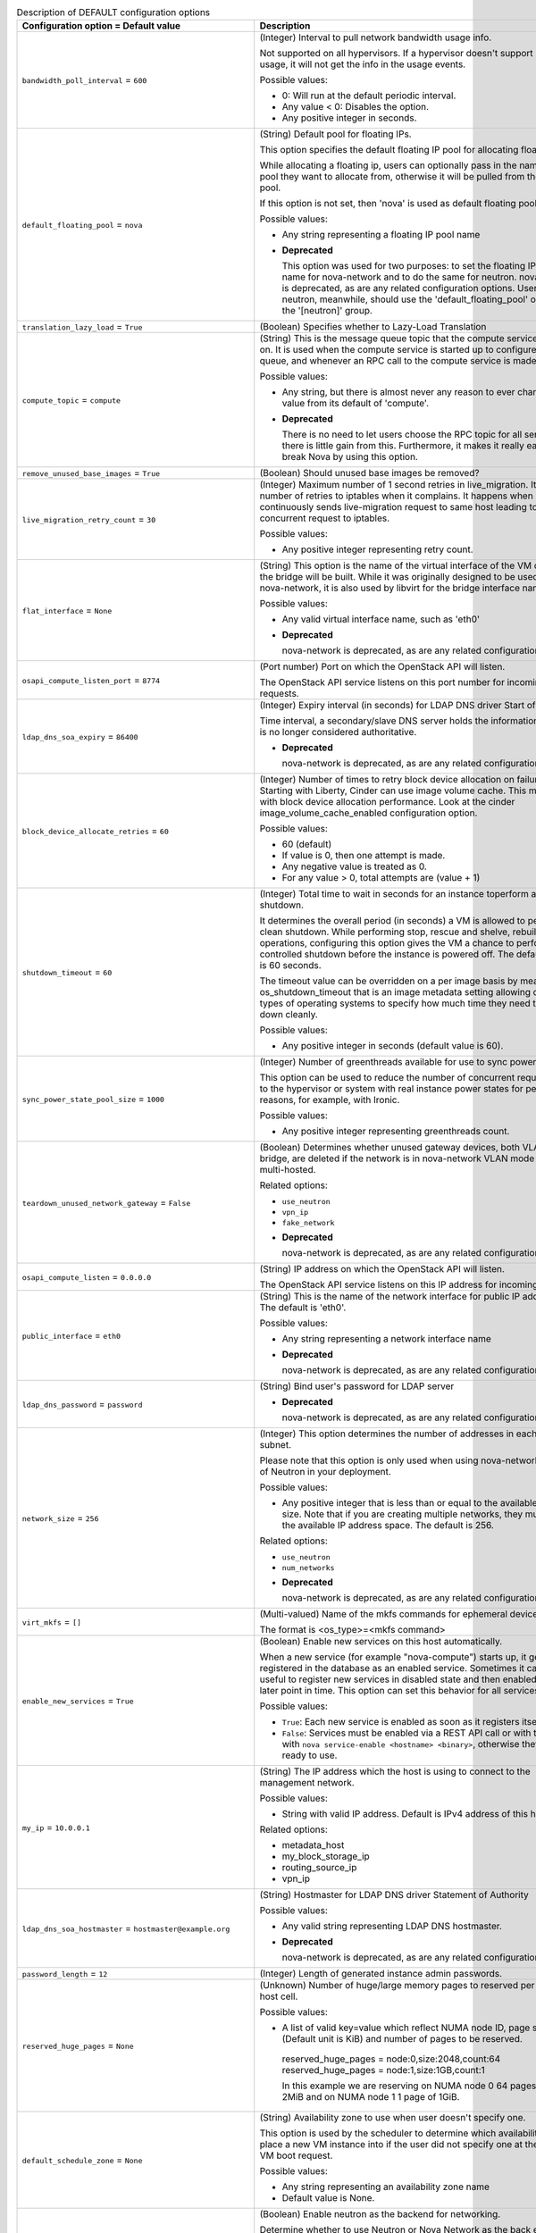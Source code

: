 ..
    Warning: Do not edit this file. It is automatically generated from the
    software project's code and your changes will be overwritten.

    The tool to generate this file lives in openstack-doc-tools repository.

    Please make any changes needed in the code, then run the
    autogenerate-config-doc tool from the openstack-doc-tools repository, or
    ask for help on the documentation mailing list, IRC channel or meeting.

.. _nova-DEFAULT:

.. list-table:: Description of DEFAULT configuration options
   :header-rows: 1
   :class: config-ref-table

   * - Configuration option = Default value
     - Description

   * - ``bandwidth_poll_interval`` = ``600``

     - (Integer) Interval to pull network bandwidth usage info.

       Not supported on all hypervisors. If a hypervisor doesn't support bandwidth usage, it will not get the info in the usage events.

       Possible values:

       * 0: Will run at the default periodic interval.

       * Any value < 0: Disables the option.

       * Any positive integer in seconds.

   * - ``default_floating_pool`` = ``nova``

     - (String) Default pool for floating IPs.

       This option specifies the default floating IP pool for allocating floating IPs.

       While allocating a floating ip, users can optionally pass in the name of the pool they want to allocate from, otherwise it will be pulled from the default pool.

       If this option is not set, then 'nova' is used as default floating pool.

       Possible values:

       * Any string representing a floating IP pool name

       - **Deprecated**

         This option was used for two purposes: to set the floating IP pool name for nova-network and to do the same for neutron. nova-network is deprecated, as are any related configuration options. Users of neutron, meanwhile, should use the 'default_floating_pool' option in the '[neutron]' group.

   * - ``translation_lazy_load`` = ``True``

     - (Boolean) Specifies whether to Lazy-Load Translation

   * - ``compute_topic`` = ``compute``

     - (String) This is the message queue topic that the compute service 'listens' on. It is used when the compute service is started up to configure the queue, and whenever an RPC call to the compute service is made.

       Possible values:

       * Any string, but there is almost never any reason to ever change this value from its default of 'compute'.

       - **Deprecated**

         There is no need to let users choose the RPC topic for all services - there is little gain from this. Furthermore, it makes it really easy to break Nova by using this option.

   * - ``remove_unused_base_images`` = ``True``

     - (Boolean) Should unused base images be removed?

   * - ``live_migration_retry_count`` = ``30``

     - (Integer) Maximum number of 1 second retries in live_migration. It specifies number of retries to iptables when it complains. It happens when an user continuously sends live-migration request to same host leading to concurrent request to iptables.

       Possible values:

       * Any positive integer representing retry count.

   * - ``flat_interface`` = ``None``

     - (String) This option is the name of the virtual interface of the VM on which the bridge will be built. While it was originally designed to be used only by nova-network, it is also used by libvirt for the bridge interface name.

       Possible values:

       * Any valid virtual interface name, such as 'eth0'

       - **Deprecated**

         nova-network is deprecated, as are any related configuration options.

   * - ``osapi_compute_listen_port`` = ``8774``

     - (Port number) Port on which the OpenStack API will listen.

       The OpenStack API service listens on this port number for incoming requests.

   * - ``ldap_dns_soa_expiry`` = ``86400``

     - (Integer) Expiry interval (in seconds) for LDAP DNS driver Start of Authority

       Time interval, a secondary/slave DNS server holds the information before it is no longer considered authoritative.

       - **Deprecated**

         nova-network is deprecated, as are any related configuration options.

   * - ``block_device_allocate_retries`` = ``60``

     - (Integer) Number of times to retry block device allocation on failures. Starting with Liberty, Cinder can use image volume cache. This may help with block device allocation performance. Look at the cinder image_volume_cache_enabled configuration option.

       Possible values:

       * 60 (default)

       * If value is 0, then one attempt is made.

       * Any negative value is treated as 0.

       * For any value > 0, total attempts are (value + 1)

   * - ``shutdown_timeout`` = ``60``

     - (Integer) Total time to wait in seconds for an instance toperform a clean shutdown.

       It determines the overall period (in seconds) a VM is allowed to perform a clean shutdown. While performing stop, rescue and shelve, rebuild operations, configuring this option gives the VM a chance to perform a controlled shutdown before the instance is powered off. The default timeout is 60 seconds.

       The timeout value can be overridden on a per image basis by means of os_shutdown_timeout that is an image metadata setting allowing different types of operating systems to specify how much time they need to shut down cleanly.

       Possible values:

       * Any positive integer in seconds (default value is 60).

   * - ``sync_power_state_pool_size`` = ``1000``

     - (Integer) Number of greenthreads available for use to sync power states.

       This option can be used to reduce the number of concurrent requests made to the hypervisor or system with real instance power states for performance reasons, for example, with Ironic.

       Possible values:

       * Any positive integer representing greenthreads count.

   * - ``teardown_unused_network_gateway`` = ``False``

     - (Boolean) Determines whether unused gateway devices, both VLAN and bridge, are deleted if the network is in nova-network VLAN mode and is multi-hosted.

       Related options:

       * ``use_neutron``

       * ``vpn_ip``

       * ``fake_network``

       - **Deprecated**

         nova-network is deprecated, as are any related configuration options.

   * - ``osapi_compute_listen`` = ``0.0.0.0``

     - (String) IP address on which the OpenStack API will listen.

       The OpenStack API service listens on this IP address for incoming requests.

   * - ``public_interface`` = ``eth0``

     - (String) This is the name of the network interface for public IP addresses. The default is 'eth0'.

       Possible values:

       * Any string representing a network interface name

       - **Deprecated**

         nova-network is deprecated, as are any related configuration options.

   * - ``ldap_dns_password`` = ``password``

     - (String) Bind user's password for LDAP server

       - **Deprecated**

         nova-network is deprecated, as are any related configuration options.

   * - ``network_size`` = ``256``

     - (Integer) This option determines the number of addresses in each private subnet.

       Please note that this option is only used when using nova-network instead of Neutron in your deployment.

       Possible values:

       * Any positive integer that is less than or equal to the available network size. Note that if you are creating multiple networks, they must all fit in the available IP address space. The default is 256.

       Related options:

       * ``use_neutron``

       * ``num_networks``

       - **Deprecated**

         nova-network is deprecated, as are any related configuration options.

   * - ``virt_mkfs`` = ``[]``

     - (Multi-valued) Name of the mkfs commands for ephemeral device.

       The format is <os_type>=<mkfs command>

   * - ``enable_new_services`` = ``True``

     - (Boolean) Enable new services on this host automatically.

       When a new service (for example "nova-compute") starts up, it gets registered in the database as an enabled service. Sometimes it can be useful to register new services in disabled state and then enabled them at a later point in time. This option can set this behavior for all services per host.

       Possible values:

       * ``True``: Each new service is enabled as soon as it registers itself.

       * ``False``: Services must be enabled via a REST API call or with the CLI with ``nova service-enable <hostname> <binary>``, otherwise they are not ready to use.

   * - ``my_ip`` = ``10.0.0.1``

     - (String) The IP address which the host is using to connect to the management network.

       Possible values:

       * String with valid IP address. Default is IPv4 address of this host.

       Related options:

       * metadata_host

       * my_block_storage_ip

       * routing_source_ip

       * vpn_ip

   * - ``ldap_dns_soa_hostmaster`` = ``hostmaster@example.org``

     - (String) Hostmaster for LDAP DNS driver Statement of Authority

       Possible values:

       * Any valid string representing LDAP DNS hostmaster.

       - **Deprecated**

         nova-network is deprecated, as are any related configuration options.

   * - ``password_length`` = ``12``

     - (Integer) Length of generated instance admin passwords.

   * - ``reserved_huge_pages`` = ``None``

     - (Unknown) Number of huge/large memory pages to reserved per NUMA host cell.

       Possible values:

       * A list of valid key=value which reflect NUMA node ID, page size (Default unit is KiB) and number of pages to be reserved.

        reserved_huge_pages = node:0,size:2048,count:64 reserved_huge_pages = node:1,size:1GB,count:1

        In this example we are reserving on NUMA node 0 64 pages of 2MiB and on NUMA node 1 1 page of 1GiB.

   * - ``default_schedule_zone`` = ``None``

     - (String) Availability zone to use when user doesn't specify one.

       This option is used by the scheduler to determine which availability zone to place a new VM instance into if the user did not specify one at the time of VM boot request.

       Possible values:

       * Any string representing an availability zone name

       * Default value is None.

   * - ``use_neutron`` = ``True``

     - (Boolean) Enable neutron as the backend for networking.

       Determine whether to use Neutron or Nova Network as the back end. Set to true to use neutron.

       - **Deprecated**

         nova-network is deprecated, as are any related configuration options.

   * - ``quota_networks`` = ``3``

     - (Integer) This option controls the number of private networks that can be created per project (or per tenant).

       Related options:

       * enable_network_quota

       - **Deprecated**

         CRUD operations on tenant networks are only available when using nova-network and nova-network is itself deprecated.

   * - ``allow_resize_to_same_host`` = ``False``

     - (Boolean) Allow destination machine to match source for resize. Useful when testing in single-host environments. By default it is not allowed to resize to the same host. Setting this option to true will add the same host to the destination options. Also set to true if you allow the ServerGroupAffinityFilter and need to resize.

   * - ``reclaim_instance_interval`` = ``0``

     - (Integer) Interval for reclaiming deleted instances.

       A value greater than 0 will enable SOFT_DELETE of instances. This option decides whether the server to be deleted will be put into the SOFT_DELETED state. If this value is greater than 0, the deleted server will not be deleted immediately, instead it will be put into a queue until it's too old (deleted time greater than the value of reclaim_instance_interval). The server can be recovered from the delete queue by using the restore action. If the deleted server remains longer than the value of reclaim_instance_interval, it will be deleted by a periodic task in the compute service automatically.

       Note that this option is read from both the API and compute nodes, and must be set globally otherwise servers could be put into a soft deleted state in the API and never actually reclaimed (deleted) on the compute node.

       Possible values:

       * Any positive integer(in seconds) greater than 0 will enable this option.

       * Any value <=0 will disable the option.

   * - ``rootwrap_config`` = ``/etc/nova/rootwrap.conf``

     - (String) Path to the rootwrap configuration file.

       Goal of the root wrapper is to allow a service-specific unprivileged user to run a number of actions as the root user in the safest manner possible. The configuration file used here must match the one defined in the sudoers entry.

   * - ``reserved_host_cpus`` = ``0``

     - (Integer) Number of physical CPUs to reserve for the host. The host resources usage is reported back to the scheduler continuously from nova-compute running on the compute node. To prevent the host CPU from being considered as available, this option is used to reserve random pCPU(s) for the host.

       Possible values:

       * Any positive integer representing number of physical CPUs to reserve for the host.

   * - ``metadata_listen`` = ``0.0.0.0``

     - (String) IP address on which the metadata API will listen.

       The metadata API service listens on this IP address for incoming requests.

   * - ``syslog_log_facility`` = ``LOG_USER``

     - (String) Syslog facility to receive log lines. This option is ignored if log_config_append is set.

   * - ``force_config_drive`` = ``False``

     - (Boolean) Force injection to take place on a config drive

       When this option is set to true configuration drive functionality will be forced enabled by default, otherwise user can still enable configuration drives via the REST API or image metadata properties.

       Possible values:

       * True: Force to use of configuration drive regardless the user's input in the REST API call.

       * False: Do not force use of configuration drive. Config drives can still be enabled via the REST API or image metadata properties.

       Related options:

       * Use the 'mkisofs_cmd' flag to set the path where you install the genisoimage program. If genisoimage is in same path as the nova-compute service, you do not need to set this flag.

       * To use configuration drive with Hyper-V, you must set the 'mkisofs_cmd' value to the full path to an mkisofs.exe installation. Additionally, you must set the qemu_img_cmd value in the hyperv configuration section to the full path to an qemu-img command installation.

   * - ``fixed_range_v6`` = ``fd00::/48``

     - (String) This option determines the fixed IPv6 address block when creating a network.

       Please note that this option is only used when using nova-network instead of Neutron in your deployment.

       Possible values:

       * Any valid IPv6 CIDR

       Related options:

       * ``use_neutron``

       - **Deprecated**

         nova-network is deprecated, as are any related configuration options.

   * - ``auto_assign_floating_ip`` = ``False``

     - (Boolean) Autoassigning floating IP to VM

       When set to True, floating IP is auto allocated and associated to the VM upon creation.

       Related options:

       * use_neutron: this options only works with nova-network.

       - **Deprecated**

         nova-network is deprecated, as are any related configuration options.

   * - ``default_access_ip_network_name`` = ``None``

     - (String) Name of the network to be used to set access IPs for instances. If there are multiple IPs to choose from, an arbitrary one will be chosen.

       Possible values:

       * None (default)

       * Any string representing network name.

   * - ``instance_dns_domain`` =

     - (String) If specified, Nova checks if the availability_zone of every instance matches what the database says the availability_zone should be for the specified dns_domain.

       Related options:

       * use_neutron: this options only works with nova-network.

       - **Deprecated**

         nova-network is deprecated, as are any related configuration options.

   * - ``resume_guests_state_on_host_boot`` = ``False``

     - (Boolean) This option specifies whether to start guests that were running before the host rebooted. It ensures that all of the instances on a Nova compute node resume their state each time the compute node boots or restarts.

   * - ``dhcp_lease_time`` = ``86400``

     - (Integer) The lifetime of a DHCP lease, in seconds. The default is 86400 (one day).

       Possible values:

       * Any positive integer value.

       - **Deprecated**

         nova-network is deprecated, as are any related configuration options.

   * - ``floating_ip_dns_manager`` = ``nova.network.noop_dns_driver.NoopDNSDriver``

     - (String) Full class name for the DNS Manager for floating IPs.

       This option specifies the class of the driver that provides functionality to manage DNS entries associated with floating IPs.

       When a user adds a DNS entry for a specified domain to a floating IP, nova will add a DNS entry using the specified floating DNS driver. When a floating IP is deallocated, its DNS entry will automatically be deleted.

       Possible values:

       * Full Python path to the class to be used

       Related options:

       * use_neutron: this options only works with nova-network.

       - **Deprecated**

         nova-network is deprecated, as are any related configuration options.

   * - ``state_path`` = ``$pybasedir``

     - (String) The top-level directory for maintaining Nova's state.

       This directory is used to store Nova's internal state. It is used by a variety of other config options which derive from this. In some scenarios (for example migrations) it makes sense to use a storage location which is shared between multiple compute hosts (for example via NFS). Unless the option ``instances_path`` gets overwritten, this directory can grow very large.

       Possible values:

       * The full path to a directory. Defaults to value provided in ``pybasedir``.

   * - ``injected_network_template`` = ``$pybasedir/nova/virt/interfaces.template``

     - (String) Path to '/etc/network/interfaces' template.

       The path to a template file for the '/etc/network/interfaces'-style file, which will be populated by nova and subsequently used by cloudinit. This provides a method to configure network connectivity in environments without a DHCP server.

       The template will be rendered using Jinja2 template engine, and receive a top-level key called ``interfaces``. This key will contain a list of dictionaries, one for each interface.

       Refer to the cloudinit documentaion for more information:

        https://cloudinit.readthedocs.io/en/latest/topics/datasources.html

       Possible values:

       * A path to a Jinja2-formatted template for a Debian '/etc/network/interfaces' file. This applies even if using a non Debian-derived guest.

       Related options:

       * ``flat_inject``: This must be set to ``True`` to ensure nova embeds network configuration information in the metadata provided through the config drive.

   * - ``daemon`` = ``False``

     - (Boolean) Run as a background process.

   * - ``rate_limit_except_level`` = ``CRITICAL``

     - (String) Log level name used by rate limiting: CRITICAL, ERROR, INFO, WARNING, DEBUG or empty string. Logs with level greater or equal to rate_limit_except_level are not filtered. An empty string means that all levels are filtered.

   * - ``heal_instance_info_cache_interval`` = ``60``

     - (Integer) Interval between instance network information cache updates.

       Number of seconds after which each compute node runs the task of querying Neutron for all of its instances networking information, then updates the Nova db with that information. Nova will never update it's cache if this option is set to 0. If we don't update the cache, the metadata service and nova-api endpoints will be proxying incorrect network data about the instance. So, it is not recommended to set this option to 0.

       Possible values:

       * Any positive integer in seconds.

       * Any value <=0 will disable the sync. This is not recommended.

   * - ``resize_confirm_window`` = ``0``

     - (Integer) Automatically confirm resizes after N seconds.

       Resize functionality will save the existing server before resizing. After the resize completes, user is requested to confirm the resize. The user has the opportunity to either confirm or revert all changes. Confirm resize removes the original server and changes server status from resized to active. Setting this option to a time period (in seconds) will automatically confirm the resize if the server is in resized state longer than that time.

       Possible values:

       * 0: Disables the option (default)

       * Any positive integer in seconds: Enables the option.

   * - ``metadata_host`` = ``$my_ip``

     - (String) This option determines the IP address for the network metadata API server.

       This is really the client side of the metadata host equation that allows nova-network to find the metadata server when doing a default multi host networking.

       Possible values:

       * Any valid IP address. The default is the address of the Nova API server.

       Related options:

       * ``metadata_port``

   * - ``debug`` = ``False``

     - (Boolean) If set to true, the logging level will be set to DEBUG instead of the default INFO level.

       - **Mutable**

         This option can be changed without restarting.

   * - ``logging_user_identity_format`` = ``%(user)s %(tenant)s %(domain)s %(user_domain)s %(project_domain)s``

     - (String) Defines the format string for %(user_identity)s that is used in logging_context_format_string.

   * - ``routing_source_ip`` = ``$my_ip``

     - (String) The public IP address of the network host.

       This is used when creating an SNAT rule.

       Possible values:

       * Any valid IP address

       Related options:

       * ``force_snat_range``

       - **Deprecated**

         nova-network is deprecated, as are any related configuration options.

   * - ``firewall_driver`` = ``nova.virt.firewall.NoopFirewallDriver``

     - (String) Firewall driver to use with ``nova-network`` service.

       This option only applies when using the ``nova-network`` service. When using another networking services, such as Neutron, this should be to set to the ``nova.virt.firewall.NoopFirewallDriver``.

       Possible values:

       * ``nova.virt.firewall.IptablesFirewallDriver``

       * ``nova.virt.firewall.NoopFirewallDriver``

       * ``nova.virt.libvirt.firewall.IptablesFirewallDriver``

       * [...]

       Related options:

       * ``use_neutron``: This must be set to ``False`` to enable ``nova-network`` networking

       - **Deprecated**

         nova-network is deprecated, as are any related configuration options.

   * - ``ldap_dns_user`` = ``uid=admin,ou=people,dc=example,dc=org``

     - (String) Bind user for LDAP server

       - **Deprecated**

         nova-network is deprecated, as are any related configuration options.

   * - ``config_drive_format`` = ``iso9660``

     - (String) Configuration drive format

       Configuration drive format that will contain metadata attached to the instance when it boots.

       Possible values:

       * iso9660: A file system image standard that is widely supported across operating systems. NOTE: Mind the libvirt bug (https://bugs.launchpad.net/nova/+bug/1246201) - If your hypervisor driver is libvirt, and you want live migrate to work without shared storage, then use VFAT.

       * vfat: For legacy reasons, you can configure the configuration drive to use VFAT format instead of ISO 9660.

       Related options:

       * This option is meaningful when one of the following alternatives occur: 1. force_config_drive option set to 'true' 2. the REST API call to create the instance contains an enable flag for config drive option 3. the image used to create the instance requires a config drive, this is defined by img_config_drive property for that image.

       * A compute node running Hyper-V hypervisor can be configured to attach configuration drive as a CD drive. To attach the configuration drive as a CD drive, set config_drive_cdrom option at hyperv section, to true.

   * - ``block_device_allocate_retries_interval`` = ``3``

     - (Integer) Interval (in seconds) between block device allocation retries on failures.

       This option allows the user to specify the time interval between consecutive retries. 'block_device_allocate_retries' option specifies the maximum number of retries.

       Possible values:

       * 0: Disables the option.

       * Any positive integer in seconds enables the option.

       Related options:

       * ``block_device_allocate_retries`` in compute_manager_opts group.

   * - ``shelved_offload_time`` = ``0``

     - (Integer) Time before a shelved instance is eligible for removal from a host.

       By default this option is set to 0 and the shelved instance will be removed from the hypervisor immediately after shelve operation. Otherwise, the instance will be kept for the value of shelved_offload_time(in seconds) so that during the time period the unshelve action will be faster, then the periodic task will remove the instance from hypervisor after shelved_offload_time passes.

       Possible values:

       * 0: Instance will be immediately offloaded after being shelved.

       * Any value < 0: An instance will never offload.

       * Any positive integer in seconds: The instance will exist for the specified number of seconds before being offloaded.

   * - ``instance_dns_manager`` = ``nova.network.noop_dns_driver.NoopDNSDriver``

     - (String) Full class name for the DNS Manager for instance IPs.

       This option specifies the class of the driver that provides functionality to manage DNS entries for instances.

       On instance creation, nova will add DNS entries for the instance name and id, using the specified instance DNS driver and domain. On instance deletion, nova will remove the DNS entries.

       Possible values:

       * Full Python path to the class to be used

       Related options:

       * use_neutron: this options only works with nova-network.

       - **Deprecated**

         nova-network is deprecated, as are any related configuration options.

   * - ``pointer_model`` = ``usbtablet``

     - (String) Generic property to specify the pointer type.

       Input devices allow interaction with a graphical framebuffer. For example to provide a graphic tablet for absolute cursor movement.

       If set, the 'hw_pointer_model' image property takes precedence over this configuration option.

       Possible values:

       * None: Uses default behavior provided by drivers (mouse on PS2 for libvirt x86)

       * ps2mouse: Uses relative movement. Mouse connected by PS2

       * usbtablet: Uses absolute movement. Tablet connect by USB

       Related options:

       * usbtablet must be configured with VNC enabled or SPICE enabled and SPICE agent disabled. When used with libvirt the instance mode should be configured as HVM.

   * - ``ebtables_retry_interval`` = ``1.0``

     - (Floating point) This option determines the time, in seconds, that the system will sleep in between ebtables retries. Note that each successive retry waits a multiple of this value, so for example, if this is set to the default of 1.0 seconds, and ebtables_exec_attempts is 4, after the first failure, the system will sleep for 1 * 1.0 seconds, after the second failure it will sleep 2 * 1.0 seconds, and after the third failure it will sleep 3 * 1.0 seconds.

       Possible values:

       * Any non-negative float or integer. Setting this to zero will result in no waiting between attempts.

       Related options:

       * ebtables_exec_attempts

       - **Deprecated**

         nova-network is deprecated, as are any related configuration options.

   * - ``disk_allocation_ratio`` = ``0.0``

     - (Floating point) This option helps you specify virtual disk to physical disk allocation ratio.

       From Ocata (15.0.0) this is used to influence the hosts selected by the Placement API. Note that when Placement is used, the DiskFilter is redundant, because the Placement API will have already filtered out hosts that would have failed the DiskFilter.

       A ratio greater than 1.0 will result in over-subscription of the available physical disk, which can be useful for more efficiently packing instances created with images that do not use the entire virtual disk, such as sparse or compressed images. It can be set to a value between 0.0 and 1.0 in order to preserve a percentage of the disk for uses other than instances.

       NOTE: This can be set per-compute, or if set to 0.0, the value set on the scheduler node(s) or compute node(s) will be used and defaulted to 1.0.

       NOTE: As of the 16.0.0 Pike release, this configuration option is ignored for the ironic.IronicDriver compute driver and is hardcoded to 1.0.

       Possible values:

       * Any valid positive integer or float value

   * - ``vif_plugging_timeout`` = ``300``

     - (Integer) Timeout for Neutron VIF plugging event message arrival.

       Number of seconds to wait for Neutron vif plugging events to arrive before continuing or failing (see 'vif_plugging_is_fatal').

       Related options:

       * vif_plugging_is_fatal - If ``vif_plugging_timeout`` is set to zero and ``vif_plugging_is_fatal`` is False, events should not be expected to arrive at all.

   * - ``flat_network_dns`` = ``8.8.4.4``

     - (String) This is the address of the DNS server for a simple network. If this option is not specified, the default of '8.8.4.4' is used.

       Please note that this option is only used when using nova-network instead of Neutron in your deployment.

       Possible values:

       * Any valid IP address.

       Related options:

       * ``use_neutron``

       - **Deprecated**

         nova-network is deprecated, as are any related configuration options.

   * - ``use_stderr`` = ``False``

     - (Boolean) Log output to standard error. This option is ignored if log_config_append is set.

   * - ``default_ephemeral_format`` = ``None``

     - (String) The default format an ephemeral_volume will be formatted with on creation.

       Possible values:

       * ``ext2``

       * ``ext3``

       * ``ext4``

       * ``xfs``

       * ``ntfs`` (only for Windows guests)

   * - ``remove_unused_original_minimum_age_seconds`` = ``86400``

     - (Integer) Unused unresized base images younger than this will not be removed.

   * - ``ldap_dns_url`` = ``ldap://ldap.example.com:389``

     - (URI) URL for LDAP server which will store DNS entries

       Possible values:

       * A valid LDAP URL representing the server

       - **Deprecated**

         nova-network is deprecated, as are any related configuration options.

   * - ``metadata_listen_port`` = ``8775``

     - (Port number) Port on which the metadata API will listen.

       The metadata API service listens on this port number for incoming requests.

   * - ``periodic_enable`` = ``True``

     - (Boolean) Enable periodic tasks.

       If set to true, this option allows services to periodically run tasks on the manager.

       In case of running multiple schedulers or conductors you may want to run periodic tasks on only one host - in this case disable this option for all hosts but one.

   * - ``iptables_drop_action`` = ``DROP``

     - (String) By default, packets that do not pass the firewall are DROPped. In many cases, though, an operator may find it more useful to change this from DROP to REJECT, so that the user issuing those packets may have a better idea as to what's going on, or LOGDROP in order to record the blocked traffic before DROPping.

       Possible values:

       * A string representing an iptables chain. The default is DROP.

       - **Deprecated**

         nova-network is deprecated, as are any related configuration options.

   * - ``gateway`` = ``None``

     - (String) This is the default IPv4 gateway. It is used only in the testing suite.

       Please note that this option is only used when using nova-network instead of Neutron in your deployment.

       Possible values:

       * Any valid IP address.

       Related options:

       * ``use_neutron``

       * ``gateway_v6``

       - **Deprecated**

         nova-network is deprecated, as are any related configuration options.

   * - ``instance_name_template`` = ``instance-%08x``

     - (String) Template string to be used to generate instance names.

       This template controls the creation of the database name of an instance. This is *not* the display name you enter when creating an instance (via Horizon or CLI). For a new deployment it is advisable to change the default value (which uses the database autoincrement) to another value which makes use of the attributes of an instance, like ``instance-%(uuid)s``. If you already have instances in your deployment when you change this, your deployment will break.

       Possible values:

       * A string which either uses the instance database ID (like the default)

       * A string with a list of named database columns, for example ``%(id)d`` or ``%(uuid)s`` or ``%(hostname)s``.

       Related options:

       * not to be confused with: ``multi_instance_display_name_template``

   * - ``web`` = ``/usr/share/spice-html5``

     - (String) Path to directory with content which will be served by a web server.

   * - ``instance_usage_audit_period`` = ``month``

     - (String) Time period to generate instance usages for. It is possible to define optional offset to given period by appending @ character followed by a number defining offset.

       Possible values:

       * period, example: ``hour``, ``day``, ``month` or ``year``

       * period with offset, example: ``month@15`` will result in monthly audits starting on 15th day of month.

   * - ``log_dir`` = ``None``

     - (String) (Optional) The base directory used for relative log_file paths. This option is ignored if log_config_append is set.

   * - ``logging_debug_format_suffix`` = ``%(funcName)s %(pathname)s:%(lineno)d``

     - (String) Additional data to append to log message when logging level for the message is DEBUG.

   * - ``ldap_dns_base_dn`` = ``ou=hosts,dc=example,dc=org``

     - (String) Base distinguished name for the LDAP search query

       This option helps to decide where to look up the host in LDAP.

       - **Deprecated**

         nova-network is deprecated, as are any related configuration options.

   * - ``default_log_levels`` = ``amqp=WARN, amqplib=WARN, boto=WARN, qpid=WARN, sqlalchemy=WARN, suds=INFO, oslo.messaging=INFO, oslo_messaging=INFO, iso8601=WARN, requests.packages.urllib3.connectionpool=WARN, urllib3.connectionpool=WARN, websocket=WARN, requests.packages.urllib3.util.retry=WARN, urllib3.util.retry=WARN, keystonemiddleware=WARN, routes.middleware=WARN, stevedore=WARN, taskflow=WARN, keystoneauth=WARN, oslo.cache=INFO, dogpile.core.dogpile=INFO``

     - (List) List of package logging levels in logger=LEVEL pairs. This option is ignored if log_config_append is set.

   * - ``running_deleted_instance_poll_interval`` = ``1800``

     - (Integer) Time interval in seconds to wait between runs for the clean up action. If set to 0, above check will be disabled. If "running_deleted_instance _action" is set to "log" or "reap", a value greater than 0 must be set.

       Possible values:

       * Any positive integer in seconds enables the option.

       * 0: Disables the option.

       * 1800: Default value.

       Related options:

       * running_deleted_instance_action

   * - ``dhcp_domain`` = ``novalocal``

     - (String) This option allows you to specify the domain for the DHCP server.

       Possible values:

       * Any string that is a valid domain name.

       Related options:

       * ``use_neutron``

       - **Deprecated**

         nova-network is deprecated, as are any related configuration options.

   * - ``forward_bridge_interface`` = ``['all']``

     - (Multi-valued) One or more interfaces that bridges can forward traffic to. If any of the items in this list is the special keyword 'all', then all traffic will be forwarded.

       Possible values:

       * A list of zero or more interface names, or the word 'all'.

       - **Deprecated**

         nova-network is deprecated, as are any related configuration options.

   * - ``console_topic`` = ``console``

     - (String) Represents the message queue topic name used by nova-console service when communicating via the AMQP server. The Nova API uses a message queue to communicate with nova-console to retrieve a console URL for that host.

       Possible values:

       * A string representing topic exchange name

       - **Deprecated**

         There is no need to let users choose the RPC topic for all services - there is little gain from this. Furthermore, it makes it really easy to break Nova by using this option.

   * - ``instances_path`` = ``$state_path/instances``

     - (String) Specifies where instances are stored on the hypervisor's disk. It can point to locally attached storage or a directory on NFS.

       Possible values:

       * $state_path/instances where state_path is a config option that specifies the top-level directory for maintaining nova's state. (default) or Any string representing directory path.

   * - ``flat_injected`` = ``False``

     - (Boolean) This option determines whether the network setup information is injected into the VM before it is booted. While it was originally designed to be used only by nova-network, it is also used by the vmware and xenapi virt drivers to control whether network information is injected into a VM.

   * - ``host`` = ``localhost``

     - (String) Hostname, FQDN or IP address of this host. Must be valid within AMQP key.

       Possible values:

       * String with hostname, FQDN or IP address. Default is hostname of this host.

   * - ``instance_delete_interval`` = ``300``

     - (Integer) Interval for retrying failed instance file deletes.

       This option depends on 'maximum_instance_delete_attempts'. This option specifies how often to retry deletes whereas 'maximum_instance_delete_attempts' specifies the maximum number of retry attempts that can be made.

       Possible values:

       * 0: Will run at the default periodic interval.

       * Any value < 0: Disables the option.

       * Any positive integer in seconds.

       Related options:

       * ``maximum_instance_delete_attempts`` from instance_cleaning_opts group.

   * - ``vpn_ip`` = ``$my_ip``

     - (String) This option is no longer used since the /os-cloudpipe API was removed in the 16.0.0 Pike release. This is the public IP address for the cloudpipe VPN servers. It defaults to the IP address of the host.

       Please note that this option is only used when using nova-network instead of Neutron in your deployment. It also will be ignored if the configuration option for `network_manager` is not set to the default of 'nova.network.manager.VlanManager'.

       Possible values:

       * Any valid IP address. The default is ``$my_ip``, the IP address of the VM.

       Related options:

       * ``network_manager``

       * ``use_neutron``

       * ``vpn_start``

       - **Deprecated**

         nova-network is deprecated, as are any related configuration options.

   * - ``non_inheritable_image_properties`` = ``cache_in_nova, bittorrent``

     - (List) Image properties that should not be inherited from the instance when taking a snapshot.

       This option gives an opportunity to select which image-properties should not be inherited by newly created snapshots.

       Possible values:

       * A list whose item is an image property. Usually only the image properties that are only needed by base images can be included here, since the snapshots that are created from the base images doesn't need them.

       * Default list: ['cache_in_nova', 'bittorrent']

   * - ``fixed_ip_disassociate_timeout`` = ``600``

     - (Integer) This is the number of seconds to wait before disassociating a deallocated fixed IP address. This is only used with the nova-network service, and has no effect when using neutron for networking.

       Possible values:

       * Any integer, zero or greater.

       Related options:

       * ``use_neutron``

       - **Deprecated**

         nova-network is deprecated, as are any related configuration options.

   * - ``running_deleted_instance_action`` = ``reap``

     - (String) The compute service periodically checks for instances that have been deleted in the database but remain running on the compute node. The above option enables action to be taken when such instances are identified.

       Possible values:

       * reap: Powers down the instances and deletes them(default)

       * log: Logs warning message about deletion of the resource

       * shutdown: Powers down instances and marks them as non- bootable which can be later used for debugging/analysis

       * noop: Takes no action

       Related options:

       * running_deleted_instance_poll_interval

       * running_deleted_instance_timeout

   * - ``console_host`` = ``<current_hostname>``

     - (String) Console proxy host to be used to connect to instances on this host. It is the publicly visible name for the console host.

       Possible values:

       * Current hostname (default) or any string representing hostname.

   * - ``preallocate_images`` = ``none``

     - (String) The image preallocation mode to use.

       Image preallocation allows storage for instance images to be allocated up front when the instance is initially provisioned. This ensures immediate feedback is given if enough space isn't available. In addition, it should significantly improve performance on writes to new blocks and may even improve I/O performance to prewritten blocks due to reduced fragmentation.

       Possible values:

       * "none" => no storage provisioning is done up front

       * "space" => storage is fully allocated at instance start

   * - ``reboot_timeout`` = ``0``

     - (Integer) Time interval after which an instance is hard rebooted automatically.

       When doing a soft reboot, it is possible that a guest kernel is completely hung in a way that causes the soft reboot task to not ever finish. Setting this option to a time period in seconds will automatically hard reboot an instance if it has been stuck in a rebooting state longer than N seconds.

       Possible values:

       * 0: Disables the option (default).

       * Any positive integer in seconds: Enables the option.

   * - ``multi_host`` = ``False``

     - (Boolean) Default value for multi_host in networks.

       nova-network service can operate in a multi-host or single-host mode. In multi-host mode each compute node runs a copy of nova-network and the instances on that compute node use the compute node as a gateway to the Internet. Where as in single-host mode, a central server runs the nova-network service. All compute nodes forward traffic from the instances to the cloud controller which then forwards traffic to the Internet.

       If this options is set to true, some rpc network calls will be sent directly to host.

       Note that this option is only used when using nova-network instead of Neutron in your deployment.

       Related options:

       * ``use_neutron``

       - **Deprecated**

         nova-network is deprecated, as are any related configuration options.

   * - ``fake_network`` = ``False``

     - (Boolean) This option is used mainly in testing to avoid calls to the underlying network utilities.

       - **Deprecated**

         nova-network is deprecated, as are any related configuration options.

   * - ``vpn_start`` = ``1000``

     - (Port number) This is the port number to use as the first VPN port for private networks.

       Please note that this option is only used when using nova-network instead of Neutron in your deployment. It also will be ignored if the configuration option for `network_manager` is not set to the default of 'nova.network.manager.VlanManager', or if you specify a value the 'vpn_start' parameter when creating a network.

       Possible values:

       * Any integer representing a valid port number. The default is 1000.

       Related options:

       * ``use_neutron``

       * ``vpn_ip``

       * ``network_manager``

       - **Deprecated**

         nova-network is deprecated, as are any related configuration options.

   * - ``networks_path`` = ``$state_path/networks``

     - (String) The location where the network configuration files will be kept. The default is the 'networks' directory off of the location where nova's Python module is installed.

       Possible values

       * A string containing the full path to the desired configuration directory

       - **Deprecated**

         nova-network is deprecated, as are any related configuration options.

   * - ``rate_limit_burst`` = ``0``

     - (Integer) Maximum number of logged messages per rate_limit_interval.

   * - ``dmz_cidr`` =

     - (List) This option is a list of zero or more IP address ranges in your network's DMZ that should be accepted.

       Possible values:

       * A list of strings, each of which should be a valid CIDR.

       - **Deprecated**

         nova-network is deprecated, as are any related configuration options.

   * - ``send_arp_for_ha_count`` = ``3``

     - (Integer) When arp messages are configured to be sent, they will be sent with the count set to the value of this option. Of course, if this is set to zero, no arp messages will be sent.

       Possible values:

       * Any integer greater than or equal to 0

       Related options:

       * ``send_arp_for_ha``

   * - ``migrate_max_retries`` = ``-1``

     - (Integer) Number of times to retry live-migration before failing.

       Possible values:

       * If == -1, try until out of hosts (default)

       * If == 0, only try once, no retries

       * Integer greater than 0

   * - ``servicegroup_driver`` = ``db``

     - (String) This option specifies the driver to be used for the servicegroup service.

       ServiceGroup API in nova enables checking status of a compute node. When a compute worker running the nova-compute daemon starts, it calls the join API to join the compute group. Services like nova scheduler can query the ServiceGroup API to check if a node is alive. Internally, the ServiceGroup client driver automatically updates the compute worker status. There are multiple backend implementations for this service: Database ServiceGroup driver and Memcache ServiceGroup driver.

       Possible Values:

       * db : Database ServiceGroup driver

       * mc : Memcache ServiceGroup driver

       Related Options:

       * service_down_time (maximum time since last check-in for up service)

   * - ``shelved_poll_interval`` = ``3600``

     - (Integer) Interval for polling shelved instances to offload.

       The periodic task runs for every shelved_poll_interval number of seconds and checks if there are any shelved instances. If it finds a shelved instance, based on the 'shelved_offload_time' config value it offloads the shelved instances. Check 'shelved_offload_time' config option description for details.

       Possible values:

       * Any value <= 0: Disables the option.

       * Any positive integer in seconds.

       Related options:

       * ``shelved_offload_time``

   * - ``compute_monitors`` =

     - (List) A list of monitors that can be used for getting compute metrics. You can use the alias/name from the setuptools entry points for nova.compute.monitors.* namespaces. If no namespace is supplied, the "cpu." namespace is assumed for backwards-compatibility.

       Possible values:

       * An empty list will disable the feature(Default).

       * An example value that would enable both the CPU and NUMA memory bandwidth monitors that used the virt driver variant: ["cpu.virt_driver", "numa_mem_bw.virt_driver"]

   * - ``ssl_only`` = ``False``

     - (Boolean) Disallow non-encrypted connections.

   * - ``ram_allocation_ratio`` = ``0.0``

     - (Floating point) This option helps you specify virtual RAM to physical RAM allocation ratio.

       From Ocata (15.0.0) this is used to influence the hosts selected by the Placement API. Note that when Placement is used, the RamFilter is redundant, because the Placement API will have already filtered out hosts that would have failed the RamFilter.

       This configuration specifies ratio for RamFilter which can be set per compute node. For AggregateRamFilter, it will fall back to this configuration value if no per-aggregate setting found.

       NOTE: This can be set per-compute, or if set to 0.0, the value set on the scheduler node(s) or compute node(s) will be used and defaulted to 1.5.

       NOTE: As of the 16.0.0 Pike release, this configuration option is ignored for the ironic.IronicDriver compute driver and is hardcoded to 1.0.

       Possible values:

       * Any valid positive integer or float value

   * - ``resize_fs_using_block_device`` = ``False``

     - (Boolean) Enable resizing of filesystems via a block device.

       If enabled, attempt to resize the filesystem by accessing the image over a block device. This is done by the host and may not be necessary if the image contains a recent version of cloud-init. Possible mechanisms require the nbd driver (for qcow and raw), or loop (for raw).

   * - ``key`` = ``None``

     - (String) SSL key file (if separate from cert).

   * - ``vlan_interface`` = ``None``

     - (String) This option is the name of the virtual interface of the VM on which the VLAN bridge will be built. While it was originally designed to be used only by nova-network, it is also used by libvirt and xenapi for the bridge interface name.

       Please note that this setting will be ignored in nova-network if the configuration option for `network_manager` is not set to the default of 'nova.network.manager.VlanManager'.

       Possible values:

       * Any valid virtual interface name, such as 'eth0'

       - **Deprecated**

         nova-network is deprecated, as are any related configuration options. While this option has an effect when using neutron, it incorrectly override the value provided by neutron and should therefore not be used.

   * - ``linuxnet_ovs_integration_bridge`` = ``br-int``

     - (String) The name of the Open vSwitch bridge that is used with linuxnet when connecting with Open vSwitch."

       Possible values:

       * Any string representing a valid bridge name.

       - **Deprecated**

         nova-network is deprecated, as are any related configuration options.

   * - ``scheduler_topic`` = ``scheduler``

     - (String) Scheduler message queue topic.

       This is the message queue topic that the scheduler 'listens' on. It is used when the scheduler service is started up to configure the queue, and whenever an RPC call to the scheduler is made. There is almost never any reason to ever change this value.

       Possible values:

       * A valid AMQP topic name

       - **Deprecated**

         There is no need to let users choose the RPC topic for all services - there is little gain from this. Furthermore, it makes it really easy to break Nova by using this option.

   * - ``send_arp_for_ha`` = ``False``

     - (Boolean) When True, when a device starts up, and upon binding floating IP addresses, arp messages will be sent to ensure that the arp caches on the compute hosts are up-to-date.

       Related options:

       * ``send_arp_for_ha_count``

   * - ``network_allocate_retries`` = ``0``

     - (Integer) Number of times to retry network allocation. It is required to attempt network allocation retries if the virtual interface plug fails.

       Possible values:

       * Any positive integer representing retry count.

   * - ``use_rootwrap_daemon`` = ``False``

     - (Boolean) Start and use a daemon that can run the commands that need to be run with root privileges. This option is usually enabled on nodes that run nova compute processes.

   * - ``periodic_fuzzy_delay`` = ``60``

     - (Integer) Number of seconds to randomly delay when starting the periodic task scheduler to reduce stampeding.

       When compute workers are restarted in unison across a cluster, they all end up running the periodic tasks at the same time causing problems for the external services. To mitigate this behavior, periodic_fuzzy_delay option allows you to introduce a random initial delay when starting the periodic task scheduler.

       Possible Values:

       * Any positive integer (in seconds)

       * 0 : disable the random delay

   * - ``metadata_workers`` = ``None``

     - (Integer) Number of workers for metadata service. If not specified the number of available CPUs will be used.

       The metadata service can be configured to run as multi-process (workers). This overcomes the problem of reduction in throughput when API request concurrency increases. The metadata service will run in the specified number of processes.

       Possible Values:

       * Any positive integer

       * None (default value)

   * - ``dnsmasq_config_file`` =

     - (String) The path to the custom dnsmasq configuration file, if any.

       Possible values:

       * The full path to the configuration file, or an empty string if there is no custom dnsmasq configuration file.

       - **Deprecated**

         nova-network is deprecated, as are any related configuration options.

   * - ``pypowervm_update_collision_retries`` = ``5``

     - (Integer) Number of retries if an update operation failed due to collision

   * - ``ebtables_exec_attempts`` = ``3``

     - (Integer) This option determines the number of times to retry ebtables commands before giving up. The minimum number of retries is 1.

       Possible values:

       * Any positive integer

       Related options:

       * ``ebtables_retry_interval``

       - **Deprecated**

         nova-network is deprecated, as are any related configuration options.

   * - ``null_kernel`` = ``nokernel``

     - (String) This option is used to decide when an image should have no external ramdisk or kernel. By default this is set to 'nokernel', so when an image is booted with the property 'kernel_id' with the value 'nokernel', Nova assumes the image doesn't require an external kernel and ramdisk.

       - **Deprecated**

         When an image is booted with the property 'kernel_id' with the value 'nokernel', Nova assumes the image doesn't require an external kernel and ramdisk. This option allows user to change the API behaviour which should not be allowed and this value "nokernel" should be hard coded.

   * - ``mkisofs_cmd`` = ``genisoimage``

     - (String) Name or path of the tool used for ISO image creation

       Use the mkisofs_cmd flag to set the path where you install the genisoimage program. If genisoimage is on the system path, you do not need to change the default value.

       To use configuration drive with Hyper-V, you must set the mkisofs_cmd value to the full path to an mkisofs.exe installation. Additionally, you must set the qemu_img_cmd value in the hyperv configuration section to the full path to an qemu-img command installation.

       Possible values:

       * Name of the ISO image creator program, in case it is in the same directory as the nova-compute service

       * Path to ISO image creator program

       Related options:

       * This option is meaningful when config drives are enabled.

       * To use configuration drive with Hyper-V, you must set the qemu_img_cmd value in the hyperv configuration section to the full path to an qemu-img command installation.

   * - ``force_raw_images`` = ``True``

     - (Boolean) Force conversion of backing images to raw format.

       Possible values:

       * True: Backing image files will be converted to raw image format

       * False: Backing image files will not be converted

       Related options:

       * ``compute_driver``: Only the libvirt driver uses this option.

   * - ``cert`` = ``self.pem``

     - (String) Path to SSL certificate file.

   * - ``instance_format`` = ``"[instance: %(uuid)s] "``

     - (String) The format for an instance that is passed with the log message.

   * - ``source_is_ipv6`` = ``False``

     - (Boolean) Set to True if source host is addressed with IPv6.

   * - ``service_down_time`` = ``60``

     - (Integer) Maximum time in seconds since last check-in for up service

       Each compute node periodically updates their database status based on the specified report interval. If the compute node hasn't updated the status for more than service_down_time, then the compute node is considered down.

       Related Options:

       * report_interval (service_down_time should not be less than report_interval)

   * - ``defer_iptables_apply`` = ``False``

     - (Boolean) Whether to batch up the application of IPTables rules during a host restart and apply all at the end of the init phase.

   * - ``publish_errors`` = ``False``

     - (Boolean) Enables or disables publication of error events.

   * - ``consoleauth_topic`` = ``consoleauth``

     - (String) This option allows you to change the message topic used by nova-consoleauth service when communicating via the AMQP server. Nova Console Authentication server authenticates nova consoles. Users can then access their instances through VNC clients. The Nova API service uses a message queue to communicate with nova-consoleauth to get a VNC console.

       Possible Values:

       * 'consoleauth' (default) or Any string representing topic exchange name.

       - **Deprecated**

         There is no need to let users choose the RPC topic for all services - there is little gain from this. Furthermore, it makes it really easy to break Nova by using this option.

   * - ``update_resources_interval`` = ``0``

     - (Integer) Interval for updating compute resources.

       This option specifies how often the update_available_resources periodic task should run. A number less than 0 means to disable the task completely. Leaving this at the default of 0 will cause this to run at the default periodic interval. Setting it to any positive value will cause it to run at approximately that number of seconds.

       Possible values:

       * 0: Will run at the default periodic interval.

       * Any value < 0: Disables the option.

       * Any positive integer in seconds.

   * - ``logging_exception_prefix`` = ``%(asctime)s.%(msecs)03d %(process)d ERROR %(name)s %(instance)s``

     - (String) Prefix each line of exception output with this format.

   * - ``enabled_apis`` = ``osapi_compute, metadata``

     - (List) List of APIs to be enabled by default.

   * - ``report_interval`` = ``10``

     - (Integer) Number of seconds indicating how frequently the state of services on a given hypervisor is reported. Nova needs to know this to determine the overall health of the deployment.

       Related Options:

       * service_down_time report_interval should be less than service_down_time. If service_down_time is less than report_interval, services will routinely be considered down, because they report in too rarely.

   * - ``monkey_patch_modules`` = ``nova.compute.api:nova.notifications.notify_decorator``

     - (List) List of modules/decorators to monkey patch.

       This option allows you to patch a decorator for all functions in specified modules.

       Possible values:

       * nova.compute.api:nova.notifications.notify_decorator

       * nova.api.ec2.cloud:nova.notifications.notify_decorator

       * [...]

       Related options:

       * ``monkey_patch``: This must be set to ``True`` for this option to have any effect

   * - ``vif_plugging_is_fatal`` = ``True``

     - (Boolean) Determine if instance should boot or fail on VIF plugging timeout.

       Nova sends a port update to Neutron after an instance has been scheduled, providing Neutron with the necessary information to finish setup of the port. Once completed, Neutron notifies Nova that it has finished setting up the port, at which point Nova resumes the boot of the instance since network connectivity is now supposed to be present. A timeout will occur if the reply is not received after a given interval.

       This option determines what Nova does when the VIF plugging timeout event happens. When enabled, the instance will error out. When disabled, the instance will continue to boot on the assumption that the port is ready.

       Possible values:

       * True: Instances should fail after VIF plugging timeout

       * False: Instances should continue booting after VIF plugging timeout

   * - ``iptables_bottom_regex`` =

     - (String) This expression, if defined, will select any matching iptables rules and place them at the bottom when applying metadata changes to the rules.

       Possible values:

       * Any string representing a valid regular expression, or an empty string

       Related options:

       * iptables_top_regex

       - **Deprecated**

         nova-network is deprecated, as are any related configuration options.

   * - ``update_dns_entries`` = ``False``

     - (Boolean) When this option is True, whenever a DNS entry must be updated, a fanout cast message is sent to all network hosts to update their DNS entries in multi-host mode.

       Related options:

       * ``use_neutron``

       - **Deprecated**

         nova-network is deprecated, as are any related configuration options.

   * - ``vendordata_driver`` = ``nova.api.metadata.vendordata_json.JsonFileVendorData``

     - (String) When returning instance metadata, this is the class that is used for getting vendor metadata when that class isn't specified in the individual request. The value should be the full dot-separated path to the class to use.

       Possible values:

       * Any valid dot-separated class path that can be imported.

       - **Deprecated**

         No deprecation reason provided for this option.

   * - ``instance_usage_audit`` = ``False``

     - (Boolean) This option enables periodic compute.instance.exists notifications. Each compute node must be configured to generate system usage data. These notifications are consumed by OpenStack Telemetry service.

   * - ``maximum_instance_delete_attempts`` = ``5``

     - (Integer) The number of times to attempt to reap an instance's files.

       This option specifies the maximum number of retry attempts that can be made.

       Possible values:

       * Any positive integer defines how many attempts are made.

       * Any value <=0 means no delete attempts occur, but you should use ``instance_delete_interval`` to disable the delete attempts.

       Related options:

       * ``instance_delete_interval`` in interval_opts group can be used to disable this option.

   * - ``console_driver`` = ``nova.console.xvp.XVPConsoleProxy``

     - (String) nova-console-proxy is used to set up multi-tenant VM console access. This option allows pluggable driver program for the console session and represents driver to use for the console proxy.

       Possible values:

       * A string representing fully classified class name of console driver.

       - **Deprecated**

         This option no longer does anything. Previously this option had only two valid, in-tree values: nova.console.xvp.XVPConsoleProxy and nova.console.fake.FakeConsoleProxy. The latter of these was only used in tests and has since been replaced.

   * - ``dns_server`` = ``[]``

     - (Multi-valued) Despite the singular form of the name of this option, it is actually a list of zero or more server addresses that dnsmasq will use for DNS nameservers. If this is not empty, dnsmasq will not read /etc/resolv.conf, but will only use the servers specified in this option. If the option use_network_dns_servers is True, the dns1 and dns2 servers from the network will be appended to this list, and will be used as DNS servers, too.

       Possible values:

       * A list of strings, where each string is either an IP address or a FQDN.

       Related options:

       * ``use_network_dns_servers``

       - **Deprecated**

         nova-network is deprecated, as are any related configuration options.

   * - ``allow_same_net_traffic`` = ``True``

     - (Boolean) Determine whether to allow network traffic from same network.

       When set to true, hosts on the same subnet are not filtered and are allowed to pass all types of traffic between them. On a flat network, this allows all instances from all projects unfiltered communication. With VLAN networking, this allows access between instances within the same project.

       This option only applies when using the ``nova-network`` service. When using another networking services, such as Neutron, security groups or other approaches should be used.

       Possible values:

       * True: Network traffic should be allowed pass between all instances on the same network, regardless of their tenant and security policies

       * False: Network traffic should not be allowed pass between instances unless it is unblocked in a security group

       Related options:

       * ``use_neutron``: This must be set to ``False`` to enable ``nova-network`` networking

       * ``firewall_driver``: This must be set to ``nova.virt.libvirt.firewall.IptablesFirewallDriver`` to ensure the libvirt firewall driver is enabled.

       - **Deprecated**

         nova-network is deprecated, as are any related configuration options.

   * - ``watch_log_file`` = ``False``

     - (Boolean) Uses logging handler designed to watch file system. When log file is moved or removed this handler will open a new log file with specified path instantaneously. It makes sense only if log_file option is specified and Linux platform is used. This option is ignored if log_config_append is set.

   * - ``l3_lib`` = ``nova.network.l3.LinuxNetL3``

     - (String) This option allows you to specify the L3 management library to be used.

       Possible values:

       * Any dot-separated string that represents the import path to an L3 networking library.

       Related options:

       * ``use_neutron``

       - **Deprecated**

         nova-network is deprecated, as are any related configuration options.

   * - ``force_snat_range`` = ``[]``

     - (Multi-valued) This is a list of zero or more IP ranges that traffic from the `routing_source_ip` will be SNATted to. If the list is empty, then no SNAT rules are created.

       Possible values:

       * A list of strings, each of which should be a valid CIDR.

       Related options:

       * ``routing_source_ip``

       - **Deprecated**

         nova-network is deprecated, as are any related configuration options.

   * - ``enable_network_quota`` = ``False``

     - (Boolean) This option is used to enable or disable quota checking for tenant networks.

       Related options:

       * quota_networks

       - **Deprecated**

         CRUD operations on tenant networks are only available when using nova-network and nova-network is itself deprecated.

   * - ``volume_usage_poll_interval`` = ``0``

     - (Integer) Interval for gathering volume usages.

       This option updates the volume usage cache for every volume_usage_poll_interval number of seconds.

       Possible values:

       * Any positive integer(in seconds) greater than 0 will enable this option.

       * Any value <=0 will disable the option.

   * - ``record`` = ``None``

     - (String) Filename that will be used for storing websocket frames received and sent by a proxy service (like VNC, spice, serial) running on this host. If this is not set, no recording will be done.

   * - ``reserved_host_disk_mb`` = ``0``

     - (Integer) Amount of disk resources in MB to make them always available to host. The disk usage gets reported back to the scheduler from nova-compute running on the compute nodes. To prevent the disk resources from being considered as available, this option can be used to reserve disk space for that host.

       Possible values:

       * Any positive integer representing amount of disk in MB to reserve for the host.

   * - ``use_ipv6`` = ``False``

     - (Boolean) Assign IPv6 and IPv4 addresses when creating instances.

       Related options:

       * use_neutron: this only works with nova-network.

       - **Deprecated**

         nova-network is deprecated, as are any related configuration options.

   * - ``image_cache_subdirectory_name`` = ``_base``

     - (String) Location of cached images.

       This is NOT the full path - just a folder name relative to '$instances_path'. For per-compute-host cached images, set to '_base_$my_ip'

   * - ``image_cache_manager_interval`` = ``2400``

     - (Integer) Number of seconds to wait between runs of the image cache manager.

       Possible values:

       * 0: run at the default rate.

       * -1: disable

       * Any other value

   * - ``my_block_storage_ip`` = ``$my_ip``

     - (String) The IP address which is used to connect to the block storage network.

       Possible values:

       * String with valid IP address. Default is IP address of this host.

       Related options:

       * my_ip - if my_block_storage_ip is not set, then my_ip value is used.

   * - ``metadata_port`` = ``8775``

     - (Port number) This option determines the port used for the metadata API server.

       Related options:

       * ``metadata_host``

       - **Deprecated**

         nova-network is deprecated, as are any related configuration options.

   * - ``dns_update_periodic_interval`` = ``-1``

     - (Integer) This option determines the time, in seconds, to wait between refreshing DNS entries for the network.

       Possible values:

       * A positive integer

       * -1 to disable updates

       Related options:

       * ``use_neutron``

       - **Deprecated**

         nova-network is deprecated, as are any related configuration options.

   * - ``force_dhcp_release`` = ``True``

     - (Boolean) When this option is True, a call is made to release the DHCP for the instance when that instance is terminated.

       Related options:

       * ``use_neutron``

       - **Deprecated**

         nova-network is deprecated, as are any related configuration options.

   * - ``dhcpbridge_flagfile`` = ``['/etc/nova/nova-dhcpbridge.conf']``

     - (Multi-valued) This option is a list of full paths to one or more configuration files for dhcpbridge. In most cases the default path of '/etc/nova/nova-dhcpbridge.conf' should be sufficient, but if you have special needs for configuring dhcpbridge, you can change or add to this list.

       Possible values

       * A list of strings, where each string is the full path to a dhcpbridge configuration file.

       - **Deprecated**

         nova-network is deprecated, as are any related configuration options.

   * - ``use_cow_images`` = ``True``

     - (Boolean) Enable use of copy-on-write (cow) images.

       QEMU/KVM allow the use of qcow2 as backing files. By disabling this, backing files will not be used.

   * - ``dhcpbridge`` = ``$bindir/nova-dhcpbridge``

     - (String) The location of the binary nova-dhcpbridge. By default it is the binary named 'nova-dhcpbridge' that is installed with all the other nova binaries.

       Possible values:

       * Any string representing the full path to the binary for dhcpbridge

       - **Deprecated**

         nova-network is deprecated, as are any related configuration options.

   * - ``num_networks`` = ``1``

     - (Integer) This option represents the number of networks to create if not explicitly specified when the network is created. The only time this is used is if a CIDR is specified, but an explicit network_size is not. In that case, the subnets are created by diving the IP address space of the CIDR by num_networks. The resulting subnet sizes cannot be larger than the configuration option `network_size`; in that event, they are reduced to `network_size`, and a warning is logged.

       Please note that this option is only used when using nova-network instead of Neutron in your deployment.

       Possible values:

       * Any positive integer is technically valid, although there are practical limits based upon available IP address space and virtual interfaces.

       Related options:

       * ``use_neutron``

       * ``network_size``

       - **Deprecated**

         nova-network is deprecated, as are any related configuration options.

   * - ``running_deleted_instance_timeout`` = ``0``

     - (Integer) Time interval in seconds to wait for the instances that have been marked as deleted in database to be eligible for cleanup.

       Possible values:

       * Any positive integer in seconds(default is 0).

       Related options:

       * "running_deleted_instance_action"

   * - ``ldap_dns_soa_retry`` = ``3600``

     - (Integer) Retry interval (in seconds) for LDAP DNS driver Start of Authority

       Time interval, a secondary/slave DNS server should wait, if an attempt to transfer zone failed during the previous refresh interval.

       - **Deprecated**

         nova-network is deprecated, as are any related configuration options.

   * - ``network_manager`` = ``nova.network.manager.VlanManager``

     - (String) Full class name for the Manager for network

   * - ``reserved_host_memory_mb`` = ``512``

     - (Integer) Amount of memory in MB to reserve for the host so that it is always available to host processes. The host resources usage is reported back to the scheduler continuously from nova-compute running on the compute node. To prevent the host memory from being considered as available, this option is used to reserve memory for the host.

       Possible values:

       * Any positive integer representing amount of memory in MB to reserve for the host.

   * - ``share_dhcp_address`` = ``False``

     - (Boolean) THIS VALUE SHOULD BE SET WHEN CREATING THE NETWORK.

       If True in multi_host mode, all compute hosts share the same dhcp address. The same IP address used for DHCP will be added on each nova-network node which is only visible to the VMs on the same host.

       The use of this configuration has been deprecated and may be removed in any release after Mitaka. It is recommended that instead of relying on this option, an explicit value should be passed to 'create_networks()' as a keyword argument with the name 'share_address'.

       - **Deprecated**

         No deprecation reason provided for this option.

   * - ``compute_driver`` = ``None``

     - (String) Defines which driver to use for controlling virtualization.

       Possible values:

       * ``libvirt.LibvirtDriver``

       * ``xenapi.XenAPIDriver``

       * ``fake.FakeDriver``

       * ``ironic.IronicDriver``

       * ``vmwareapi.VMwareVCDriver``

       * ``hyperv.HyperVDriver``

   * - ``timeout_nbd`` = ``10``

     - (Integer) Amount of time, in seconds, to wait for NBD device start up.

   * - ``logging_default_format_string`` = ``%(asctime)s.%(msecs)03d %(process)d %(levelname)s %(name)s [-] %(instance)s%(message)s``

     - (String) Format string to use for log messages when context is undefined.

   * - ``pybasedir`` = ``/usr/lib/python/site-packages/nova``

     - (String) The directory where the Nova python modules are installed.

       This directory is used to store template files for networking and remote console access. It is also the default path for other config options which need to persist Nova internal data. It is very unlikely that you need to change this option from its default value.

       Possible values:

       * The full path to a directory.

       Related options:

       * ``state_path``

   * - ``use_network_dns_servers`` = ``False``

     - (Boolean) When this option is set to True, the dns1 and dns2 servers for the network specified by the user on boot will be used for DNS, as well as any specified in the `dns_server` option.

       Related options:

       * ``dns_server``

       - **Deprecated**

         nova-network is deprecated, as are any related configuration options.

   * - ``enabled_ssl_apis`` =

     - (List) List of APIs with enabled SSL.

       Nova provides SSL support for the API servers. enabled_ssl_apis option allows configuring the SSL support.

   * - ``log_date_format`` = ``%Y-%m-%d %H:%M:%S``

     - (String) Defines the format string for %%(asctime)s in log records. Default: %(default)s . This option is ignored if log_config_append is set.

   * - ``rate_limit_interval`` = ``0``

     - (Integer) Interval, number of seconds, of log rate limiting.

   * - ``pypowervm_job_request_timeout`` = ``1800``

     - (Integer) Default timeout in seconds for PowerVM Job requests.

   * - ``rescue_timeout`` = ``0``

     - (Integer) Interval to wait before un-rescuing an instance stuck in RESCUE.

       Possible values:

       * 0: Disables the option (default)

       * Any positive integer in seconds: Enables the option.

   * - ``max_local_block_devices`` = ``3``

     - (Integer) Maximum number of devices that will result in a local image being created on the hypervisor node.

       A negative number means unlimited. Setting max_local_block_devices to 0 means that any request that attempts to create a local disk will fail. This option is meant to limit the number of local discs (so root local disc that is the result of --image being used, and any other ephemeral and swap disks). 0 does not mean that images will be automatically converted to volumes and boot instances from volumes - it just means that all requests that attempt to create a local disk will fail.

       Possible values:

       * 0: Creating a local disk is not allowed.

       * Negative number: Allows unlimited number of local discs.

       * Positive number: Allows only these many number of local discs. (Default value is 3).

   * - ``ovs_vsctl_timeout`` = ``120``

     - (Integer) This option represents the period of time, in seconds, that the ovs_vsctl calls will wait for a response from the database before timing out. A setting of 0 means that the utility should wait forever for a response.

       Possible values:

       * Any positive integer if a limited timeout is desired, or zero if the calls should wait forever for a response.

       - **Deprecated**

         nova-network is deprecated, as are any related configuration options.

   * - ``max_concurrent_live_migrations`` = ``1``

     - (Integer) Maximum number of live migrations to run concurrently. This limit is enforced to avoid outbound live migrations overwhelming the host/network and causing failures. It is not recommended that you change this unless you are very sure that doing so is safe and stable in your environment.

       Possible values:

       * 0 : treated as unlimited.

       * Negative value defaults to 0.

       * Any positive integer representing maximum number of live migrations to run concurrently.

   * - ``use_syslog`` = ``False``

     - (Boolean) Use syslog for logging. Existing syslog format is DEPRECATED and will be changed later to honor RFC5424. This option is ignored if log_config_append is set.

   * - ``gateway_v6`` = ``None``

     - (String) This is the default IPv6 gateway. It is used only in the testing suite.

       Please note that this option is only used when using nova-network instead of Neutron in your deployment.

       Possible values:

       * Any valid IP address.

       Related options:

       * ``use_neutron``

       * ``gateway``

       - **Deprecated**

         nova-network is deprecated, as are any related configuration options.

   * - ``osapi_compute_workers`` = ``None``

     - (Integer) Number of workers for OpenStack API service. The default will be the number of CPUs available.

       OpenStack API services can be configured to run as multi-process (workers). This overcomes the problem of reduction in throughput when API request concurrency increases. OpenStack API service will run in the specified number of processes.

       Possible Values:

       * Any positive integer

       * None (default value)

   * - ``max_concurrent_builds`` = ``10``

     - (Integer) Limits the maximum number of instance builds to run concurrently by nova-compute. Compute service can attempt to build an infinite number of instances, if asked to do so. This limit is enforced to avoid building unlimited instance concurrently on a compute node. This value can be set per compute node.

       Possible Values:

       * 0 : treated as unlimited.

       * Any positive integer representing maximum concurrent builds.

   * - ``tempdir`` = ``None``

     - (String) Explicitly specify the temporary working directory.

   * - ``monkey_patch`` = ``False``

     - (Boolean) Determine if monkey patching should be applied.

       Related options:

       * ``monkey_patch_modules``: This must have values set for this option to have any effect

   * - ``linuxnet_interface_driver`` = ``nova.network.linux_net.LinuxBridgeInterfaceDriver``

     - (String) This is the class used as the ethernet device driver for linuxnet bridge operations. The default value should be all you need for most cases, but if you wish to use a customized class, set this option to the full dot-separated import path for that class.

       Possible values:

       * Any string representing a dot-separated class path that Nova can import.

       - **Deprecated**

         nova-network is deprecated, as are any related configuration options.

   * - ``bindir`` = ``/usr/local/bin``

     - (String) The directory where the Nova binaries are installed.

       This option is only relevant if the networking capabilities from Nova are used (see services below). Nova's networking capabilities are targeted to be fully replaced by Neutron in the future. It is very unlikely that you need to change this option from its default value.

       Possible values:

       * The full path to a directory.

   * - ``default_flavor`` = ``m1.small``

     - (String) Default flavor to use for the EC2 API only. The Nova API does not support a default flavor.

       - **Deprecated**

         The EC2 API is deprecated.

   * - ``vcpu_pin_set`` = ``None``

     - (String) Defines which physical CPUs (pCPUs) can be used by instance virtual CPUs (vCPUs).

       Possible values:

       * A comma-separated list of physical CPU numbers that virtual CPUs can be allocated to by default. Each element should be either a single CPU number, a range of CPU numbers, or a caret followed by a CPU number to be excluded from a previous range. For example:

        vcpu_pin_set = "4-12,^8,15"

   * - ``cpu_allocation_ratio`` = ``0.0``

     - (Floating point) This option helps you specify virtual CPU to physical CPU allocation ratio.

       From Ocata (15.0.0) this is used to influence the hosts selected by the Placement API. Note that when Placement is used, the CoreFilter is redundant, because the Placement API will have already filtered out hosts that would have failed the CoreFilter.

       This configuration specifies ratio for CoreFilter which can be set per compute node. For AggregateCoreFilter, it will fall back to this configuration value if no per-aggregate setting is found.

       NOTE: This can be set per-compute, or if set to 0.0, the value set on the scheduler node(s) or compute node(s) will be used and defaulted to 16.0.

       NOTE: As of the 16.0.0 Pike release, this configuration option is ignored for the ironic.IronicDriver compute driver and is hardcoded to 1.0.

       Possible values:

       * Any valid positive integer or float value

   * - ``instance_uuid_format`` = ``"[instance: %(uuid)s] "``

     - (String) The format for an instance UUID that is passed with the log message.

   * - ``db_driver`` = ``nova.db``

     - (String) The driver to use for database access

       - **Deprecated**

         No deprecation reason provided for this option.

   * - ``create_unique_mac_address_attempts`` = ``5``

     - (Integer) This option determines how many times nova-network will attempt to create a unique MAC address before giving up and raising a `VirtualInterfaceMacAddressException` error.

       Possible values:

       * Any positive integer. The default is 5.

       Related options:

       * ``use_neutron``

       - **Deprecated**

         nova-network is deprecated, as are any related configuration options.

   * - ``scheduler_instance_sync_interval`` = ``120``

     - (Integer) Interval between sending the scheduler a list of current instance UUIDs to verify that its view of instances is in sync with nova.

       If the CONF option 'scheduler_tracks_instance_changes' is False, the sync calls will not be made. So, changing this option will have no effect.

       If the out of sync situations are not very common, this interval can be increased to lower the number of RPC messages being sent. Likewise, if sync issues turn out to be a problem, the interval can be lowered to check more frequently.

       Possible values:

       * 0: Will run at the default periodic interval.

       * Any value < 0: Disables the option.

       * Any positive integer in seconds.

       Related options:

       * This option has no impact if ``scheduler_tracks_instance_changes`` is set to False.

   * - ``iptables_top_regex`` =

     - (String) This expression, if defined, will select any matching iptables rules and place them at the top when applying metadata changes to the rules.

       Possible values:

       * Any string representing a valid regular expression, or an empty string

       Related options:

       * ``iptables_bottom_regex``

       - **Deprecated**

         nova-network is deprecated, as are any related configuration options.

   * - ``vlan_start`` = ``100``

     - (Integer) This is the VLAN number used for private networks. Note that the when creating the networks, if the specified number has already been assigned, nova-network will increment this number until it finds an available VLAN.

       Please note that this option is only used when using nova-network instead of Neutron in your deployment. It also will be ignored if the configuration option for `network_manager` is not set to the default of 'nova.network.manager.VlanManager'.

       Possible values:

       * Any integer between 1 and 4094. Values outside of that range will raise a ValueError exception.

       Related options:

       * ``network_manager``

       * ``use_neutron``

       - **Deprecated**

         nova-network is deprecated, as are any related configuration options.

   * - ``osapi_compute_unique_server_name_scope`` =

     - (String) Sets the scope of the check for unique instance names.

       The default doesn't check for unique names. If a scope for the name check is set, a launch of a new instance or an update of an existing instance with a duplicate name will result in an ''InstanceExists'' error. The uniqueness is case-insensitive. Setting this option can increase the usability for end users as they don't have to distinguish among instances with the same name by their IDs.

       Possible values:

       * '': An empty value means that no uniqueness check is done and duplicate names are possible.

       * "project": The instance name check is done only for instances within the same project.

       * "global": The instance name check is done for all instances regardless of the project.

   * - ``ldap_dns_servers`` = ``['dns.example.org']``

     - (Multi-valued) DNS Servers for LDAP DNS driver

       Possible values:

       * A valid URL representing a DNS server

       - **Deprecated**

         nova-network is deprecated, as are any related configuration options.

   * - ``log_config_append`` = ``None``

     - (String) The name of a logging configuration file. This file is appended to any existing logging configuration files. For details about logging configuration files, see the Python logging module documentation. Note that when logging configuration files are used then all logging configuration is set in the configuration file and other logging configuration options are ignored (for example, logging_context_format_string).

       - **Mutable**

         This option can be changed without restarting.

   * - ``internal_service_availability_zone`` = ``internal``

     - (String) This option specifies the name of the availability zone for the internal services. Services like nova-scheduler, nova-network, nova-conductor are internal services. These services will appear in their own internal availability_zone.

       Possible values:

       * Any string representing an availability zone name

       * 'internal' is the default value

   * - ``ipv6_backend`` = ``rfc2462``

     - (String) Abstracts out IPv6 address generation to pluggable backends.

       nova-network can be put into dual-stack mode, so that it uses both IPv4 and IPv6 addresses. In dual-stack mode, by default, instances acquire IPv6 global unicast addresses with the help of stateless address auto-configuration mechanism.

       Related options:

       * use_neutron: this option only works with nova-network.

       * use_ipv6: this option only works if ipv6 is enabled for nova-network.

       - **Deprecated**

         nova-network is deprecated, as are any related configuration options.

   * - ``log_file`` = ``None``

     - (String) (Optional) Name of log file to send logging output to. If no default is set, logging will go to stderr as defined by use_stderr. This option is ignored if log_config_append is set.

   * - ``ldap_dns_soa_minimum`` = ``7200``

     - (Integer) Minimum interval (in seconds) for LDAP DNS driver Start of Authority

       It is Minimum time-to-live applies for all resource records in the zone file. This value is supplied to other servers how long they should keep the data in cache.

       - **Deprecated**

         nova-network is deprecated, as are any related configuration options.

   * - ``network_driver`` = ``nova.network.linux_net``

     - (String) Driver to use for network creation.

       Network driver initializes (creates bridges and so on) only when the first VM lands on a host node. All network managers configure the network using network drivers. The driver is not tied to any particular network manager.

       The default Linux driver implements vlans, bridges, and iptables rules using linux utilities.

       Note that this option is only used when using nova-network instead of Neutron in your deployment.

       Related options:

       * ``use_neutron``

       - **Deprecated**

         nova-network is deprecated, as are any related configuration options.

   * - ``sync_power_state_interval`` = ``600``

     - (Integer) Interval to sync power states between the database and the hypervisor.

       The interval that Nova checks the actual virtual machine power state and the power state that Nova has in its database. If a user powers down their VM, Nova updates the API to report the VM has been powered down. Should something turn on the VM unexpectedly, Nova will turn the VM back off to keep the system in the expected state.

       Possible values:

       * 0: Will run at the default periodic interval.

       * Any value < 0: Disables the option.

       * Any positive integer in seconds.

       Related options:

       * If ``handle_virt_lifecycle_events`` in workarounds_group is false and this option is negative, then instances that get out of sync between the hypervisor and the Nova database will have to be synchronized manually.

   * - ``default_availability_zone`` = ``nova``

     - (String) Default compute node availability_zone.

       This option determines the availability zone to be used when it is not specified in the VM creation request. If this option is not set, the default availability zone 'nova' is used.

       Possible values:

       * Any string representing an availability zone name

       * 'nova' is the default value

   * - ``logging_context_format_string`` = ``%(asctime)s.%(msecs)03d %(process)d %(levelname)s %(name)s [%(request_id)s %(user_identity)s] %(instance)s%(message)s``

     - (String) Format string to use for log messages with context.

   * - ``use_single_default_gateway`` = ``False``

     - (Boolean) When set to True, only the firt nic of a VM will get its default gateway from the DHCP server.

       - **Deprecated**

         nova-network is deprecated, as are any related configuration options.

   * - ``cnt_vpn_clients`` = ``0``

     - (Integer) This option represents the number of IP addresses to reserve at the top of the address range for VPN clients. It also will be ignored if the configuration option for `network_manager` is not set to the default of 'nova.network.manager.VlanManager'.

       Possible values:

       * Any integer, 0 or greater.

       Related options:

       * ``use_neutron``

       * ``network_manager``

       - **Deprecated**

         nova-network is deprecated, as are any related configuration options.

   * - ``multi_instance_display_name_template`` = ``%(name)s-%(count)d``

     - (String) When creating multiple instances with a single request using the os-multiple-create API extension, this template will be used to build the display name for each instance. The benefit is that the instances end up with different hostnames. Example display names when creating two VM's: name-1, name-2.

       Possible values:

       * Valid keys for the template are: name, uuid, count.

       - **Deprecated**

         This config changes API behaviour. All changes in API behaviour should be discoverable.

   * - ``ldap_dns_soa_refresh`` = ``1800``

     - (Integer) Refresh interval (in seconds) for LDAP DNS driver Start of Authority

       Time interval, a secondary/slave DNS server waits before requesting for primary DNS server's current SOA record. If the records are different, secondary DNS server will request a zone transfer from primary.

       NOTE: Lower values would cause more traffic.

       - **Deprecated**

         nova-network is deprecated, as are any related configuration options.

   * - ``instance_build_timeout`` = ``0``

     - (Integer) Maximum time in seconds that an instance can take to build.

       If this timer expires, instance status will be changed to ERROR. Enabling this option will make sure an instance will not be stuck in BUILD state for a longer period.

       Possible values:

       * 0: Disables the option (default)

       * Any positive integer in seconds: Enables the option.

   * - ``network_topic`` = ``network``

     - (String) The topic network nodes listen on

       - **Deprecated**

         There is no need to let users choose the RPC topic for all services - there is little gain from this. Furthermore, it makes it really easy to break Nova by using this option.

   * - ``flat_network_bridge`` = ``None``

     - (String) This option determines the bridge used for simple network interfaces when no bridge is specified in the VM creation request.

       Please note that this option is only used when using nova-network instead of Neutron in your deployment.

       Possible values:

       * Any string representing a valid network bridge, such as 'br100'

       Related options:

       * ``use_neutron``

       - **Deprecated**

         nova-network is deprecated, as are any related configuration options.

   * - ``fatal_deprecations`` = ``False``

     - (Boolean) Enables or disables fatal status of deprecations.

   * - ``rpc_conn_pool_size`` = ``30``

     - (Integer) Size of RPC connection pool.

   * - ``conn_pool_min_size`` = ``2``

     - (Integer) The pool size limit for connections expiration policy

   * - ``conn_pool_ttl`` = ``1200``

     - (Integer) The time-to-live in sec of idle connections in the pool

   * - ``rpc_zmq_bind_address`` = ``*``

     - (String) ZeroMQ bind address. Should be a wildcard (*), an ethernet interface, or IP. The "host" option should point or resolve to this address.

   * - ``rpc_zmq_matchmaker`` = ``redis``

     - (String) MatchMaker driver.

   * - ``rpc_zmq_contexts`` = ``1``

     - (Integer) Number of ZeroMQ contexts, defaults to 1.

   * - ``rpc_zmq_topic_backlog`` = ``None``

     - (Integer) Maximum number of ingress messages to locally buffer per topic. Default is unlimited.

   * - ``rpc_zmq_ipc_dir`` = ``/var/run/openstack``

     - (String) Directory for holding IPC sockets.

   * - ``rpc_zmq_host`` = ``localhost``

     - (String) Name of this node. Must be a valid hostname, FQDN, or IP address. Must match "host" option, if running Nova.

   * - ``zmq_linger`` = ``-1``

     - (Integer) Number of seconds to wait before all pending messages will be sent after closing a socket. The default value of -1 specifies an infinite linger period. The value of 0 specifies no linger period. Pending messages shall be discarded immediately when the socket is closed. Positive values specify an upper bound for the linger period.

   * - ``rpc_poll_timeout`` = ``1``

     - (Integer) The default number of seconds that poll should wait. Poll raises timeout exception when timeout expired.

   * - ``zmq_target_expire`` = ``300``

     - (Integer) Expiration timeout in seconds of a name service record about existing target ( < 0 means no timeout).

   * - ``zmq_target_update`` = ``180``

     - (Integer) Update period in seconds of a name service record about existing target.

   * - ``use_pub_sub`` = ``False``

     - (Boolean) Use PUB/SUB pattern for fanout methods. PUB/SUB always uses proxy.

   * - ``use_router_proxy`` = ``False``

     - (Boolean) Use ROUTER remote proxy.

   * - ``use_dynamic_connections`` = ``False``

     - (Boolean) This option makes direct connections dynamic or static. It makes sense only with use_router_proxy=False which means to use direct connections for direct message types (ignored otherwise).

   * - ``zmq_failover_connections`` = ``2``

     - (Integer) How many additional connections to a host will be made for failover reasons. This option is actual only in dynamic connections mode.

   * - ``rpc_zmq_min_port`` = ``49153``

     - (Port number) Minimal port number for random ports range.

   * - ``rpc_zmq_max_port`` = ``65536``

     - (Integer) Maximal port number for random ports range.

   * - ``rpc_zmq_bind_port_retries`` = ``100``

     - (Integer) Number of retries to find free port number before fail with ZMQBindError.

   * - ``rpc_zmq_serialization`` = ``json``

     - (String) Default serialization mechanism for serializing/deserializing outgoing/incoming messages

   * - ``zmq_immediate`` = ``True``

     - (Boolean) This option configures round-robin mode in zmq socket. True means not keeping a queue when server side disconnects. False means to keep queue and messages even if server is disconnected, when the server appears we send all accumulated messages to it.

   * - ``zmq_tcp_keepalive`` = ``-1``

     - (Integer) Enable/disable TCP keepalive (KA) mechanism. The default value of -1 (or any other negative value) means to skip any overrides and leave it to OS default; 0 and 1 (or any other positive value) mean to disable and enable the option respectively.

   * - ``zmq_tcp_keepalive_idle`` = ``-1``

     - (Integer) The duration between two keepalive transmissions in idle condition. The unit is platform dependent, for example, seconds in Linux, milliseconds in Windows etc. The default value of -1 (or any other negative value and 0) means to skip any overrides and leave it to OS default.

   * - ``zmq_tcp_keepalive_cnt`` = ``-1``

     - (Integer) The number of retransmissions to be carried out before declaring that remote end is not available. The default value of -1 (or any other negative value and 0) means to skip any overrides and leave it to OS default.

   * - ``zmq_tcp_keepalive_intvl`` = ``-1``

     - (Integer) The duration between two successive keepalive retransmissions, if acknowledgement to the previous keepalive transmission is not received. The unit is platform dependent, for example, seconds in Linux, milliseconds in Windows etc. The default value of -1 (or any other negative value and 0) means to skip any overrides and leave it to OS default.

   * - ``rpc_thread_pool_size`` = ``100``

     - (Integer) Maximum number of (green) threads to work concurrently.

   * - ``rpc_message_ttl`` = ``300``

     - (Integer) Expiration timeout in seconds of a sent/received message after which it is not tracked anymore by a client/server.

   * - ``rpc_use_acks`` = ``False``

     - (Boolean) Wait for message acknowledgements from receivers. This mechanism works only via proxy without PUB/SUB.

   * - ``rpc_ack_timeout_base`` = ``15``

     - (Integer) Number of seconds to wait for an ack from a cast/call. After each retry attempt this timeout is multiplied by some specified multiplier.

   * - ``rpc_ack_timeout_multiplier`` = ``2``

     - (Integer) Number to multiply base ack timeout by after each retry attempt.

   * - ``rpc_retry_attempts`` = ``3``

     - (Integer) Default number of message sending attempts in case of any problems occurred: positive value N means at most N retries, 0 means no retries, None or -1 (or any other negative values) mean to retry forever. This option is used only if acknowledgments are enabled.

   * - ``subscribe_on`` =

     - (List) List of publisher hosts SubConsumer can subscribe on. This option has higher priority then the default publishers list taken from the matchmaker.

   * - ``executor_thread_pool_size`` = ``64``

     - (Integer) Size of executor thread pool when executor is threading or eventlet.

   * - ``rpc_response_timeout`` = ``60``

     - (Integer) Seconds to wait for a response from a call.

   * - ``transport_url`` = ``None``

     - (String) A URL representing the messaging driver to use and its full configuration.

   * - ``rpc_backend`` = ``rabbit``

     - (String) The messaging driver to use, defaults to rabbit. Other drivers include amqp and zmq.

       - **Deprecated**

         Replaced by [DEFAULT]/transport_url

   * - ``control_exchange`` = ``openstack``

     - (String) The default exchange under which topics are scoped. May be overridden by an exchange name specified in the transport_url option.
